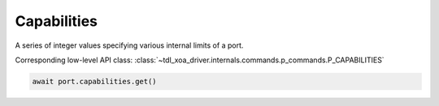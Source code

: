 Capabilities
=========================
A series of integer values specifying various internal limits of a port.

Corresponding low-level API class: :class:`~tdl_xoa_driver.internals.commands.p_commands.P_CAPABILITIES`

.. code-block:: python

    await port.capabilities.get()